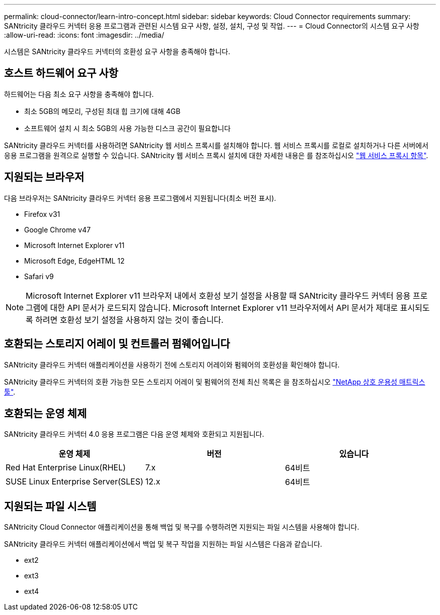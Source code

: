 ---
permalink: cloud-connector/learn-intro-concept.html 
sidebar: sidebar 
keywords: Cloud Connector requirements 
summary: SANtricity 클라우드 커넥터 응용 프로그램과 관련된 시스템 요구 사항, 설정, 설치, 구성 및 작업. 
---
= Cloud Connector의 시스템 요구 사항
:allow-uri-read: 
:icons: font
:imagesdir: ../media/


[role="lead"]
시스템은 SANtricity 클라우드 커넥터의 호환성 요구 사항을 충족해야 합니다.



== 호스트 하드웨어 요구 사항

하드웨어는 다음 최소 요구 사항을 충족해야 합니다.

* 최소 5GB의 메모리, 구성된 최대 힙 크기에 대해 4GB
* 소프트웨어 설치 시 최소 5GB의 사용 가능한 디스크 공간이 필요합니다


SANtricity 클라우드 커넥터를 사용하려면 SANtricity 웹 서비스 프록시를 설치해야 합니다. 웹 서비스 프록시를 로컬로 설치하거나 다른 서버에서 응용 프로그램을 원격으로 실행할 수 있습니다. SANtricity 웹 서비스 프록시 설치에 대한 자세한 내용은 를 참조하십시오 link:../web-services-proxy/index.html["웹 서비스 프록시 항목"].



== 지원되는 브라우저

다음 브라우저는 SANtricity 클라우드 커넥터 응용 프로그램에서 지원됩니다(최소 버전 표시).

* Firefox v31
* Google Chrome v47
* Microsoft Internet Explorer v11
* Microsoft Edge, EdgeHTML 12
* Safari v9



NOTE: Microsoft Internet Explorer v11 브라우저 내에서 호환성 보기 설정을 사용할 때 SANtricity 클라우드 커넥터 응용 프로그램에 대한 API 문서가 로드되지 않습니다. Microsoft Internet Explorer v11 브라우저에서 API 문서가 제대로 표시되도록 하려면 호환성 보기 설정을 사용하지 않는 것이 좋습니다.



== 호환되는 스토리지 어레이 및 컨트롤러 펌웨어입니다

SANtricity 클라우드 커넥터 애플리케이션을 사용하기 전에 스토리지 어레이와 펌웨어의 호환성을 확인해야 합니다.

SANtricity 클라우드 커넥터의 호환 가능한 모든 스토리지 어레이 및 펌웨어의 전체 최신 목록은 을 참조하십시오 http://mysupport.netapp.com/matrix["NetApp 상호 운용성 매트릭스 툴"^].



== 호환되는 운영 체제

SANtricity 클라우드 커넥터 4.0 응용 프로그램은 다음 운영 체제와 호환되고 지원됩니다.

|===
| 운영 체제 | 버전 | 있습니다 


 a| 
Red Hat Enterprise Linux(RHEL)
 a| 
7.x
 a| 
64비트



 a| 
SUSE Linux Enterprise Server(SLES)
 a| 
12.x
 a| 
64비트

|===


== 지원되는 파일 시스템

SANtricity Cloud Connector 애플리케이션을 통해 백업 및 복구를 수행하려면 지원되는 파일 시스템을 사용해야 합니다.

SANtricity 클라우드 커넥터 애플리케이션에서 백업 및 복구 작업을 지원하는 파일 시스템은 다음과 같습니다.

* ext2
* ext3
* ext4

